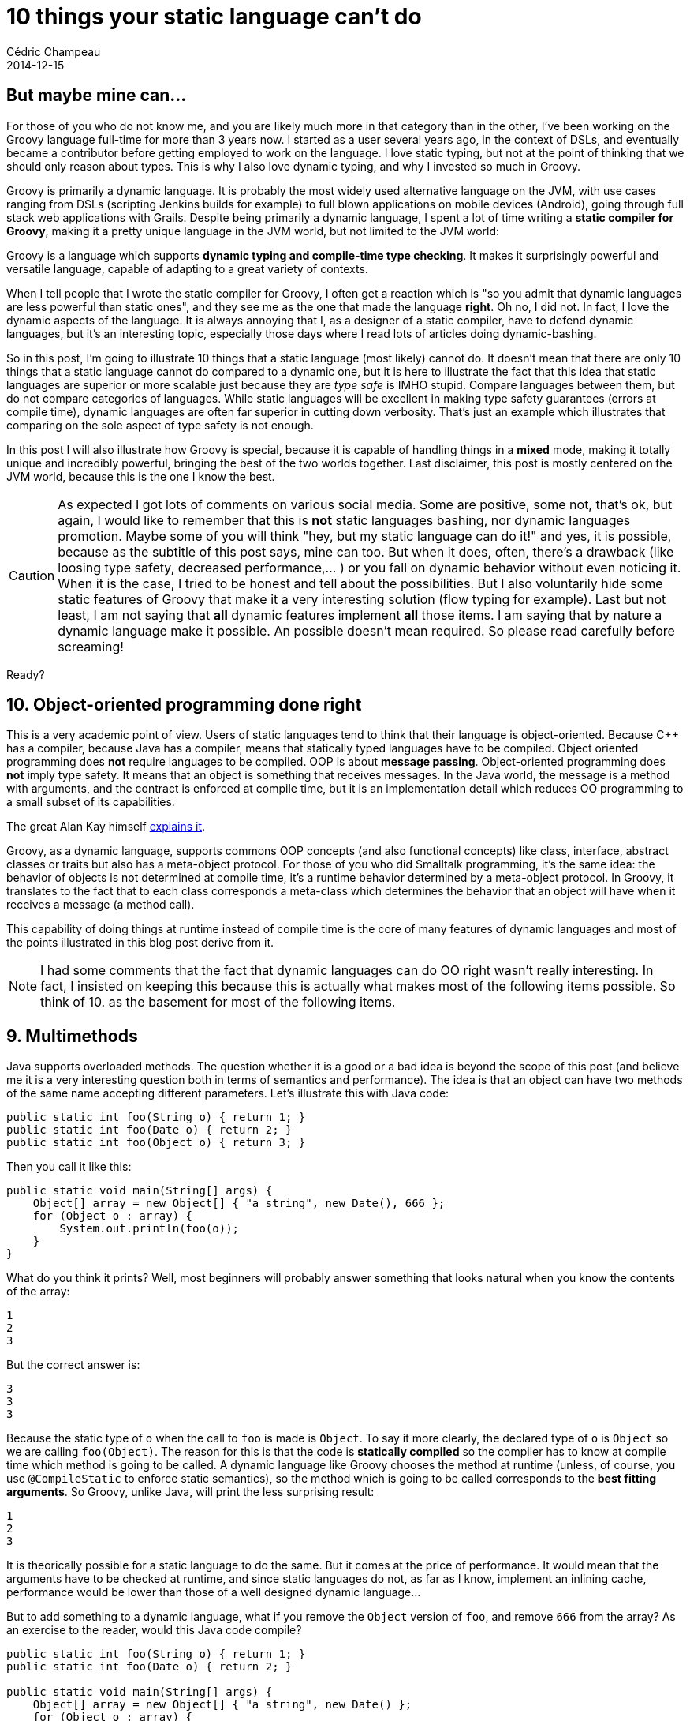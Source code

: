 = 10 things your static language can't do
Cédric Champeau
2014-12-15
:jbake-type: post
:jbake-tags: groovy,languages,static,dynamic,java,javascript,scala,C++
:jbake-status: published
:source-highlighter: prettify
:id: ten_things_static_langs_cannot_do
:groovylang: https://beta.groovy-lang.org
:icons: font

== But maybe mine can...

For those of you who do not know me, and you are likely much more in that category than in the other, I've been working on
the Groovy language full-time for more than 3 years now. I started as a user several years ago, in the context of DSLs,
and eventually became a contributor before getting employed to work on the language. I love static typing, but not at the
point of thinking that we should only reason about types. This is why I also love dynamic typing, and why I invested so
much in Groovy.

Groovy is primarily a dynamic language. It is probably the most widely used alternative language on the JVM, with use cases ranging
from DSLs (scripting Jenkins builds for example) to full blown applications on mobile devices (Android), going through
full stack web applications with Grails. Despite being primarily a dynamic language, I spent a lot of time writing a 
*static compiler for Groovy*, making it a pretty unique language in the JVM world, but not limited to the JVM world:

Groovy is a language which supports *dynamic typing and compile-time type checking*. It makes it surprisingly powerful
and versatile language, capable of adapting to a great variety of contexts.

When I tell people that I wrote the static compiler for Groovy, I often get a reaction which is "so you admit that dynamic
languages are less powerful than static ones", and they see me as the one that made the language *right*. Oh no, I did not.
In fact, I love the dynamic aspects of the language. It is always annoying that I, as a designer of a static compiler, have
to defend dynamic languages, but it's an interesting topic, especially those days where I read lots of articles doing
dynamic-bashing.

So in this post, I'm going to illustrate 10 things that a static language (most likely) cannot do. It doesn't mean that there are only
10 things that a static language cannot do compared to a dynamic one, but it is here to illustrate the fact that this idea
that static languages are superior or more scalable just because they are _type safe_ is IMHO stupid. Compare languages between
them, but do not compare categories of languages. While static languages will be excellent in making type safety guarantees (errors
at compile time), dynamic languages are often far superior in cutting down verbosity. That's just an example which illustrates
that comparing on the sole aspect of type safety is not enough.

In this post I will also illustrate how Groovy is special, because it is capable of handling things in a *mixed* mode, making it 
totally unique and incredibly powerful, bringing the best of the two worlds together. Last disclaimer, this post is mostly centered on
the JVM world, because this is the one I know the best.

CAUTION: As expected I got lots of comments on various social media. Some are positive, some not, that's ok, but again, I
would like to remember that this is *not* static languages bashing, nor dynamic languages promotion. Maybe some of you
will think "hey, but my static language can do it!" and yes, it is possible, because as the subtitle of this post says,
mine can too. But when it does, often, there's a drawback (like loosing type safety, decreased performance,... ) or you fall on
dynamic behavior without even noticing it. When it is the case, I tried to be honest and tell about the possibilities. But I also
voluntarily hide some static features of Groovy that make it a very interesting solution (flow typing for example). Last but not
least, I am not saying that *all* dynamic features implement *all* those items. I am saying that by nature a dynamic language make
it possible. An possible doesn't mean required. So please read carefully before screaming!

Ready?

== 10. Object-oriented programming done right

This is a very academic point of view. Users of static languages tend to think that their language is object-oriented. Because C++
has a compiler, because Java has a compiler, means that statically typed languages have to be compiled. Object oriented programming
does *not* require languages to be compiled. OOP is about *message passing*. Object-oriented programming does *not* imply type safety.
It means that an object is something that receives messages. In the Java world, the message is a method with arguments, and the contract
is enforced at compile time, but it is an implementation detail which reduces OO programming to a small subset of its capabilities.

The great Alan Kay himself https://lists.squeakfoundation.org/pipermail/squeak-dev/1998-October/017019.html[explains it].

Groovy, as a dynamic language, supports commons OOP concepts (and also functional concepts) like class, interface, abstract classes or traits
but also has a meta-object protocol. For those of you who did Smalltalk programming, it's the same idea: the behavior of objects is not determined at compile time, it's a runtime behavior determined by a meta-object protocol. In Groovy, it translates to the fact that to each class corresponds
a meta-class which determines the behavior that an object will have when it receives a message (a method call).

This capability of doing things at runtime instead of compile time is the core of many features of dynamic languages and most of the
points illustrated in this blog post derive from it.

NOTE: I had some comments that the fact that dynamic languages can do OO right wasn't really interesting. In fact, I insisted on keeping this
because this is actually what makes most of the following items possible. So think of 10. as the basement for most of the following items.

== 9. Multimethods

Java supports overloaded methods. The question whether it is a good or a bad idea is beyond the scope of this post (and believe me
it is a very interesting question both in terms of semantics and performance). The idea is that an object can have two methods
of the same name accepting different parameters. Let's illustrate this with Java code:

[source,java]
----
public static int foo(String o) { return 1; }
public static int foo(Date o) { return 2; }
public static int foo(Object o) { return 3; }
----

Then you call it like this:

[source,java]
----
public static void main(String[] args) {
    Object[] array = new Object[] { "a string", new Date(), 666 };
    for (Object o : array) {
        System.out.println(foo(o));
    }
}
----

What do you think it prints? Well, most beginners will probably answer something that looks natural when you know the contents of the array:

----
1
2
3
----

But the correct answer is:

----
3
3
3
----

Because the static type of `o` when the call to `foo` is made is `Object`. To say it more clearly, the declared type of `o` is `Object` so we are calling `foo(Object)`. The reason for this is that the code is *statically compiled* so the compiler has to know at compile time which method is going to be called. A dynamic language like Groovy chooses the method at runtime (unless, of course, you use `@CompileStatic` to enforce static semantics), so the method which is going to be called corresponds to the *best fitting arguments*. So Groovy, unlike Java, will print the less surprising result:

----
1
2
3
----

It is theorically possible for a static language to do the same. But it comes at the price of performance. It would mean that the arguments have to be checked at runtime, and since static languages do not, as far as I know, implement an inlining cache, performance would be lower than those of a well designed dynamic language...

But to add something to a dynamic language, what if you remove the `Object` version of `foo`, and remove `666` from the array? As an exercise to the reader, would this Java code compile?

[source,java]
----
public static int foo(String o) { return 1; }
public static int foo(Date o) { return 2; }

public static void main(String[] args) {
    Object[] array = new Object[] { "a string", new Date() };
    for (Object o : array) {
        System.out.println(foo(o));
    }
}
----

If not, what do you have to do to make it pass? Yes, dynamic languages are superior here...

== 8. Duck typing

Duck typing has always been a selling point of dynamic languages. Basically imagine two classes:

[source,groovy]
----
class Duck {
   String getName() { 'Duck' }
}
class Cat {
   String getName() { 'Cat' }
}
----

Those two classes define the same `getName` method, but it is not defined explicitly in a contract (for example through an interface). There are many reasons why this can happen. For example, you didn't write those classes, they are in a third party library and for some reason those methods were not intended to be part of the contract. Imagine that you have a list of objects containing either ducks, cats, or anything else definining a `getName` method. Then a dynamic language will let you call that method:

[source,groovy]
----
def list = [cat, dog, human, hal]
list.each { obj ->
   println obj.getName()
}
----

A static language like Java would force you to have a cast here. But since you don't have an interface defining `getName` and implemented by all objects, you cannot cast to that type so you have to consider all types and delegate appropriately like in the following code:

[source,java]
----
if (obj instanceof Cat) {
   return ((Cat)obj).getName();
}
if (obj instanceof Duck) {
   return ((Duck)obj).getName();
}
if (obj instanceof Human) {
   return ((Human)obj).getName();
}
if (obj instanceof Computer) {
   return ((Computer)obj).getName();
}
----

The real solution in Java is to define either a common super class or an interface for all those, but again, sometimes you just cannot because you don't have access to the code! Imagine that the `Cat` and `Dog` classes where designed like this for example:

[source,java]
----
public abstract class Something {} // should define getName, but does not for some obscure reason
public class Cat extends Something {
   public String getName() { return "Cat"; }
}
public class Dog extends Something {
   public String getName() { return "Dog"; }
}
----

Often the developer didn't even realize that all objects share a common interface. That's bad for you, and if you find this code you have no choice but the cascading _instanceof_ solution. There are multiple issues with that code:

* it is very repetitive, the only thing which changes is the type used in the test and the cast
* it has to be extensive, that is to say that if your list happens to contain an object having a `getName` method but not in your list of cases to consider, the code is broken. This means that you have to think about changing that method if you add a new type in your list.
* in the JVM world, as the number of cases to consider grows, the size of the method will increase to the point where the JIT (just-in-time compiler) decides it's not worth inlining, potentially dramatically reducing performance.

Of course, one may say "but why the hell didn't you use an interface". This is of course a good way to solve this in Java, but it is not always possible. Not for example if you don't have access to the source code (think of the various classes being split in third party libraries). I often faced this problem in the past, and believe me it's no fun (I look at you, _Apache Lucene_).

There are actually alternatives for static languages. In Java, you could use a reflective proxy: define an interface, then create a proxy implementing that interface which will delegate to the appropriate `getName` method. Of course it is overkill: for each object of your list you have a proxy instantiated... Another option, again in Java, is to make the call reflective. But in that case, the call becomes slow and in fact, what you are doing is a dynamic call like a dynamic language would do. A language like Groovy doesn't have that problem because it implements smart techniques like call site caching and runtime bytecode generation which make it much faster than what a reflective call would do...

An elegant alternative used by other static languages is *structural typing*. This is for example what the `Go` language does. In this case, you define an interface, but the object does not have to explicitly implement the interface: the fact that the object defines a method corresponding to the method in the interface is enough to implement it. This is elegant but it changes the semantics of an interface as you define it in Java. Last but not least, this technique cannot be used on a platform like the JVM, because the virtual machine has no way to do it. Well, this is not totally true since now we have the _invokedynamic_ bytecode instruction but guess what? You are relying on a _dynamic_ feature of the VM... Can you hear it?

NOTE: Some argued that this is very bad design. I must repeat that if you think so, you missed the point. The idea is to *workaround poorly designed
APIs* (or APIs which were "optimized"). When I talked about _Lucene_ it was for a very good reason. I faced the problem. _Lucene_ is a highly
optimized piece of code. It makes design decisions which are often based on performance: flattening as much as possible class hierarchies (the HotSpot
JIT doesn't like deep class hierarchies), make classes final, prefer abstract classes over interfaces, ... So it is easy to find classes that you want
to extend, but you can't because they are final, or classes that implicitly implement a contract but do not define interfaces. This is a pain to work
with, and the ability of a dynamic language to be able to call such methods without having to explicitly declare a contract is a real gain. Some
static languages offer similar features through structural typing, but then you have to think about what it means (virtual table lookup?) and how
it is implemented depending on the platform (on the JVM, relying on reflection is possible but you loose all type safety and have very bad performance). So everytime I used duck typing, it wasn't on APIs that *I* had designed. It was on 3rd party APIs, that for some reason didn't provide
me with a way to call some methods.

== 7. Respond to non-existing methods

A dynamic language answers to messages (method calls) at runtime. This means that a well designed dynamic language should be able to let you answer *any* kind of method call, including... non existing methods! This feature is at the core of powerful facilitating frameworks like Grails. In Grails, you can define a domain class like this:

[source,groovy]
----
class Person {
   String firstName
   String lastName
   int age
}
----

The `Person` class does not define any method, nor does it have any explicit relation to a datastore, an ORM or SQL server. However, you can write code like this:

[source,groovy]
----
def adults = Person.findByAge { it>= 18 }
----

I will not dig into the details about how this is done, but the idea is to intercept the fact that the `findByAge` method does not exist, then parse the name of the method and build a query based on the method name and the rest of the arguments (here, a closure, an open block of code). Queries can be as complex as you wish, like `findByLastNameAndAge` or whatever you can think of. Of course Grails does some smart things here, like *generating a new method at runtime*, so that the next time this method is hit, it is not an unknown method anymore, and can be invoked faster! Only a dynamic language would let you do that. Say bye to infamous DAOs that you have to change everytime you have
a new query, it is not necessary. One could say that they prefer safety at compile time rather than the ability to do this, but Grails also offers that possibility of checking that the syntax is correct at compile time, while still leveraging the dynamic runtime to make this work... It's all about boilerplate removed, code verbosity and productivity...

The ability to react to arbitrary messages is actually at the core of many DSLs (domain specific languages) written in Groovy. They are at the core of builders for example, which will let you write code like:

[source,groovy]
----
catalog {
   book {
   	isbn 123
	name 'Awesome dynamic languages'
        price 11.5
        tags {
	   dynamic,
	   groovy,
	   awesome        
	}
   }
}
----

Instead of the less readable Java 8 version (for the reader's mental sanity, I will not write the Java 7 version):

[source,java]
----
builder.catalog( (el) -> {
  el.book ( (p) -> {
     p.setISBN("123");
     p.setName("Awesome dynamic languages");
     p.setPrice(11.5);
     p.setTags("dynamic","groovy","awesome");
  })
});
----

== 6. Mocking and monkey-patching

Mocking is at the core of many unit testing strategies. Most of static languages make use of an external library to do this. Why this can be true of dynamic languages too, this is often not strictly necessary. For example Groovy offers built-in stubbing/mocking capabilities, very easily thanks to its dynamic nature. Monkey patching rely on the very same behavior but is easier to explain so I will illustrate this concept here. Imagine that you use a closed-source library (I won't judge you, I promise) or an open-source library for which you don't want to/don't have time to contribute to, but you have found a serious security issue in a method:

[source,java]
----
public class VulnerableService {
   public void vulnerableMethod() {
      FileUtils.recurseDeleteWithRootPrivileges("/");
   }
}
----

You know how to fix it, but you have to wait for the maintainer to upgrade the library. Unfortunately, you can't wait because attackers are already leveraging the vulnerability on your production server (yeah, they like to). One option that a dynamic language can let you do is redefine the method at runtime. For example, in Groovy, you could write:

[source,groovy]
----
VulnerableService.metaClass.vulnerableMethod = {
   println "Well tried, but you have been logged to Santa's naughty guys list!"
}
----

Then a caller that would call the vulnerableMethod would call the monkey-patched version instead of the original one. Of course in a language like Groovy, this would only be true if the callee is dynamically compiled: if you use `@CompileStatic` to behave like a static compiler, you're out of luck, because the method which will be invoked is selected at compile time, so you *will* be vulnerable even if you try to monkey patch... Groovy provides other extension mechanisms to work around this, but it's not the topic here ;-)

== 5. Dynamic objects

Most dynamic languages let you create... dynamic objects. It is basically an object for which you attach methods and properties _at runtime_. Not that I am a big fan of it but there are some valid use cases (serialization, languages like https://github.com/golo-lang/golo-lang/[Golo] not supporting classes, prototype based construction, ...). It can also be convenient if you want to rapidly prototype a class.

As an example, let's see how you could create an arbitrary object to represent a person, without actually leveraging on a class, using the Groovy language:

[source,groovy]
----
def p = new Expando()
p.name = 'Cédric'
p.sayHello = { println "Hello $name" }

p.sayHello()
----

The code is totally dynamic here. It lets you create an arbitrary object, attach new methods to it, data, ..., without relying on strong typing. Of course it is interesting when you see that the `sayHello` method is capable of referencing "pseudo-fields" which are themselves dynamic!

== 4. Scripting

Static languages can do scripting. But it is definitely not what I would call scripting. Having to write types is not natural in a script. I even worked in the past in a context where people who wrote scripts where not programmers. They didn't even know what a type is, and they don't care. The most popular scripting technologies like Bash do not have types, and it's not a problem, so imagine the following. You arrive late at your office, your boss is very angry about that and shouts to you: "you have 5 minutes, not more, to give me the total number of followers of users who have submitted an accepted pull request on the Groovy repo recently". It's a weird query, most probably your boss is going into social networking madness but you have no choice otherwise you're fired.

In that case, most developers would think of:

- using a Bash script combining `curl`, `grep`, regular expressions and hoping that `man` works
- using a tool they know like Java, but since they have so little time, they will probably rely on a regular expression to parse the JSON feed until they realize they have to do a second HTTP query for each user
- quiting their job

In Groovy, you would do:

[source,groovy]
----
import groovy.json.JsonSlurper

def json = new JsonSlurper().parse('https://api.github.com/repos/groovy/groovy-core/issues?state=closed'.toURL())
json.user.collectEntries { u -> 
   // second query to fetch the nb of followers
   def followers = new JsonSlurper().parse(u.followers_url.toURL())
   [u.login,followers.size()]
}.values().sum()
----

What you can see here is that we use a facility, `JSonSlurper` which actually parses the JSON result. It is much more reliable that what you would have done with a quick hack like a regex, but not only:

- all data is accessible in a path-like fashion (`json.user.address.city.postalCode`)
- you don't need a single type here

Even if you use a smart JSON parser with your static language, you would still have to write a collection of classes to unmarshall the JSON structure into beans/classes. For such a simple use case, you really don't care. You just want things done, easily, quickly. You don't need type safety. You don't need it to be super clean and tolerant to future changes of the JSON format. Get. Things. Done. (and boss happy).

== 3. Runtime coercions

Another thing that dynamic languages are particularily good at is runtime coercions. In general static languages users know about one type of conversion, which is casting. Some are lucky enough to know about coercion (like the use of _implicit_ in _Scala_), the others rely on the adapter pattern. In a dynamic language, runtime coercions are often easy to implement. A coercion differs from a cast in the sense that you want to convert an object of `class A` to an object of `class B`, but a `B` cannot be assigned to an `A`.

Groovy provides "natural" conversions for some widely used types: lists to objects, and maps to object, like in the example here:

[source,groovy]
----
Point p = [1,2] // coercion of a list literal into an object of class Point thanks to constructor injection
Point p = [x:1, y:2] // coercion of a map literal into an object of class Point thanks to setter injection
----

But if it happened to be that you cannot use maps or lists but really want to convert one type to another, you can just declare a converter:

[source,groovy]
----
class A {
   Object asType(Class<?> clazz) { new B(...) }
}
----

I can see you raising an eyebrow here, because I wrote the conversion code directly in class `A`, but remember it's a dynamic language with a meta-object protocol, so nothing prevents you from writing this conversion code *outside* of the class `A` itself, through its metaclass, which would let you add conversion algorithms for classes which are beyond your control. It's a win!

== 2. Dynamic binding

Dynamic binding is linked to DSL evaluation and scripting. Imagine the following script:

[source,groovy]
----
a+b
----

In this script, variables `a` and `b` are `unbound`. They are not known from a compiler, so if you tried to statically compile this with a compiler like _Java_ (or _C++_, or _Scala_) it would definitely blow up. Not if you compile this with _Groovy_. Because it's dynamic, it's able to know that those variables *will* be eventually bound, when the script is executed. Groovy provides means to _inject_ those variables when you need them. It is some kind of late binding, but it is the core of expression languages, and it is no surprise that products like https://www.elasticsearch.org/guide/en/elasticsearch/reference/1.4/modules-scripting.html#modules-scripting[ElasticSearch] uses https://www.elasticsearch.org/guide/en/elasticsearch/reference/1.4/modules-scripting.html#modules-scripting[Groovy as the default scripting language]: it allows it to be both compilable and late bound. But there is more, if you think you have an issue with not being able to resolve `a` and `b` at compile time and that you fear to write code which might fail at runtime...

== 1. Mixed mode compilation

The last thing that a dynamic language like Groovy is capable of doing is leveraging *mixed mode* compilation. Behind this curious term is a unique concept in programming languages: Groovy is able of mixing static code with dynamic code, but more, you can instruct the compiler how to do so. So if you design a DSL like in https://www.elasticsearch.org/guide/en/elasticsearch/reference/1.4/modules-scripting.html#modules-scripting[ElasticSearch] where you know that some variables will be bound, that the number, names and *types* of those variables are fixed and known in advance, then you can instruct the compiler and switch to a statically compilable mode! This means that if the user uses an unknown variable, compilation will fail.

This technique is already used in Groovy itself, in the powerful https://docs.groovy-lang.org/latest/html/documentation/markup-template-engine.html[Markup Template Engine]. It is a template engine which is capable of generating markup-like contents with a very nice builder-like syntax, but all templates are statically compiled even if the code seems to be full of unresolved method calls or variables!

For those who are interested in this, I invite them to take an eye at my https://melix.github.io/blog/2014/02/markuptemplateengine.html[blog posts] describing how you can do this.

= Conclusion

In conclusion, I have highlighted some points where dynamic languages can do what static languages cannot. Users of the most widely used dynamic language, Javascript, probably have lots of ideas too. The point for me is *not to tell which one is better than the other* because *I don't care*. In general, I am not much into the war behind those, because I really enjoy both. I do static typing most of time, but I really enjoy the dynamic nature of the language too because often I don't want to be slowed down just to make a compiler happy. I, as a developer, should be happy. Making a compiler happy is secondary and often not necessary. Last but not least, you might have thought, reading this post, that *your* static language can do this or that. I won't blame you here, because mine can too. The idea here is more to show that it is totally unnatural for a static language or it often comes with horrible drawbacks like verbosity, performance issues or simply difficult to implement. 

So what about using a https://beta.groovy-lang.org[language that brings the best of the two worlds together]?
